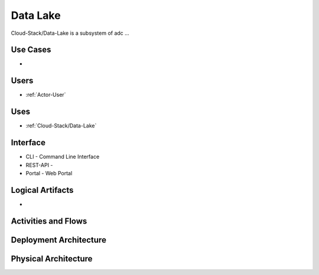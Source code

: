.. _SubSystem-Data-Lake:

Data Lake
=========

Cloud-Stack/Data-Lake is a subsystem of adc ...

Use Cases
---------

*

.. image:: UseCases.png

Users
-----

* :ref:`Actor-User`

.. image:: UserInteraction.png

Uses
----

* :ref:`Cloud-Stack/Data-Lake`

Interface
---------

* CLI - Command Line Interface
* REST-API -
* Portal - Web Portal

Logical Artifacts
-----------------

*

.. image:: Logical.png

Activities and Flows
--------------------

.. image::  Process.png

Deployment Architecture
-----------------------

.. image:: Deployment.png

Physical Architecture
---------------------

.. image:: Physical.png

